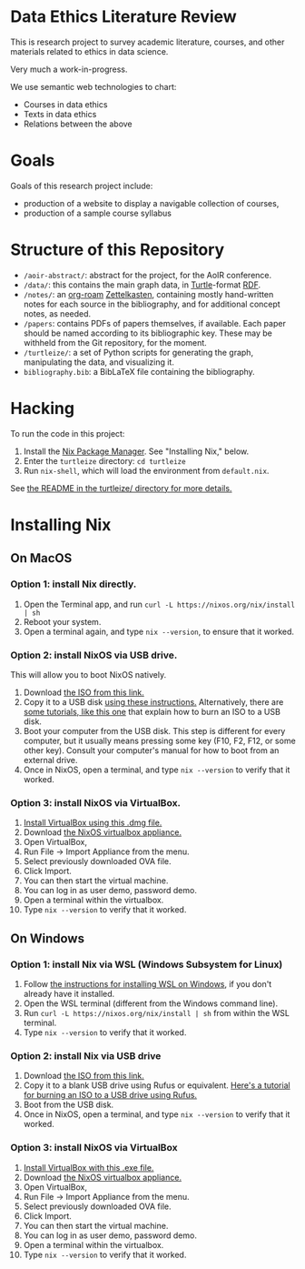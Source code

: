 * Data Ethics Literature Review

This is research project to survey academic literature, courses, and other materials related to ethics in data science.

Very much a work-in-progress.

We use semantic web technologies to chart:

 - Courses in data ethics
 - Texts in data ethics
 - Relations between the above

* Goals

Goals of this research project include:

 - production of a website to display a navigable collection of courses,
 - production of a sample course syllabus

* Structure of this Repository

- ~/aoir-abstract/~: abstract for the project, for the AoIR conference.
- ~/data/~: this contains the main graph data, in [[https://www.w3.org/TR/turtle/][Turtle]]-format [[https://en.wikipedia.org/wiki/Resource_Description_Framework][RDF]].
- ~/notes/~: an [[https://github.com/org-roam][org-roam]] [[https://en.wikipedia.org/wiki/Zettelkasten][Zettelkasten]], containing mostly hand-written notes for each source in the bibliography, and for additional concept notes, as needed.
- ~/papers~: contains PDFs of papers themselves, if available. Each paper should be named according to its bibliographic key. These may be withheld from the Git repository, for the moment.
- ~/turtleize/~: a set of Python scripts for generating the graph, manipulating the data, and visualizing it.
- ~bibliography.bib~: a BibLaTeX file containing the bibliography.

* Hacking

To run the code in this project:

1. Install the [[https://nixos.org/][Nix Package Manager]]. See "Installing Nix," below.
2. Enter the ~turtleize~ directory: ~cd turtleize~
3. Run ~nix-shell~, which will load the environment from ~default.nix~.

See [[./turtleize/README.org][the README in the turtleize/ directory for more details.]]

* Installing Nix

** On MacOS
*** Option 1: install Nix directly.

1. Open the Terminal app, and run ~curl -L https://nixos.org/nix/install | sh~
2. Reboot your system.
3. Open a terminal again, and type ~nix --version~, to ensure that it worked.

*** Option 2: install NixOS via USB drive.

This will allow you to boot NixOS natively.

1. Download [[https://channels.nixos.org/nixos-20.09/latest-nixos-gnome-x86_64-linux.iso][the ISO from this link.]]
2. Copy it to a USB disk [[https://nixos.org/manual/nixos/stable/index.html#sec-booting-from-usb][using these instructions.]] Alternatively, there are [[https://www.uubyte.com/burn-iso-to-usb-on-mac.html][some tutorials, like this one]] that explain how to burn an ISO to a USB disk.
3. Boot your computer from the USB disk. This step is different for every computer, but it usually means pressing some key (F10, F2, F12, or some other key). Consult your computer's manual for how to boot from an external drive.
4. Once in NixOS, open a terminal, and type ~nix --version~ to verify that it worked.

*** Option 3: install NixOS via VirtualBox.

1. [[https://download.virtualbox.org/virtualbox/6.1.22/VirtualBox-6.1.22-144080-OSX.dmg][Install VirtualBox using this .dmg file.]]
2. Download [[https://channels.nixos.org/nixos-20.09/latest-nixos-x86_64-linux.ova][the NixOS virtualbox appliance.]]
3. Open VirtualBox,
4. Run File → Import Appliance from the menu.
5. Select previously downloaded OVA file.
6. Click Import.
7. You can then start the virtual machine.
8. You can log in as user demo, password demo.
9. Open a terminal within the virtualbox.
10. Type ~nix --version~ to verify that it worked.

** On Windows

*** Option 1: install Nix via WSL (Windows Subsystem for Linux)
1. Follow [[https://docs.microsoft.com/en-us/windows/wsl/install-win10][the instructions for installing WSL on Windows]], if you don't already have it installed.
2. Open the WSL terminal (different from the Windows command line).
3. Run ~curl -L https://nixos.org/nix/install | sh~ from within the WSL terminal.
4. Type ~nix --version~ to verify that it worked.

*** Option 2: install Nix via USB drive

1. Download [[https://channels.nixos.org/nixos-20.09/latest-nixos-gnome-x86_64-linux.iso][the ISO from this link.]]
2. Copy it to a blank USB drive using Rufus or equivalent. [[https://www.lifewire.com/how-to-burn-an-iso-file-to-a-usb-drive-2619270][Here's a tutorial for burning an ISO to a USB drive using Rufus.]]
3. Boot from the USB disk.
4. Once in NixOS, open a terminal, and type ~nix --version~ to verify that it worked.

*** Option 3: install NixOS via VirtualBox

1. [[https://download.virtualbox.org/virtualbox/6.1.22/VirtualBox-6.1.22-144080-Win.exe][Install VirtualBox with this .exe file.]]
2. Download [[https://channels.nixos.org/nixos-20.09/latest-nixos-x86_64-linux.ova][the NixOS virtualbox appliance.]]
3. Open VirtualBox,
4. Run File → Import Appliance from the menu.
5. Select previously downloaded OVA file.
6. Click Import.
7. You can then start the virtual machine.
8. You can log in as user demo, password demo.
9. Open a terminal within the virtualbox.
10. Type ~nix --version~ to verify that it worked.
